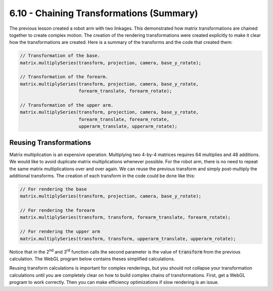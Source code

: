 ..  Copyright (C)  Wayne Brown
  Permission is granted to copy, distribute
  and/or modify this document under the terms of the GNU Free Documentation
  License, Version 1.3 or any later version published by the Free Software
  Foundation; with Invariant Sections being Forward, Prefaces, and
  Contributor List, no Front-Cover Texts, and no Back-Cover Texts.  A copy of
  the license is included in the section entitled "GNU Free Documentation
  License".

6.10 - Chaining Transformations (Summary)
:::::::::::::::::::::::::::::::::::::::::

The previous lesson created a robot arm with two linkages.
This demonstrated how matrix transformations are chained together
to create complex motion. The creation of the rendering transformations
were created explicitly to make it clear how the transformations
are created. Here is a summary of the transforms and the code that created
them:

.. matrixeq:: Eq1

  [M6: baseTransform] = [M1: baseRotation]

.. matrixeq:: Eq2

  [M6: forearmTransform] = [M1: baseRotation]*[M2: translateToPin]*[M3: rotateForearm]

.. matrixeq:: Eq3

  [M6: upperArmTransform] = [M1: baseRotation]*[M2: translateToPin]*[M3: rotateForearm]*[M4: translateToForearmEnd]*[M5: rotateUpperarm]

.. Code-Block:: JavaScript

  // Transformation of the base.
  matrix.multiplySeries(transform, projection, camera, base_y_rotate);

  // Transformation of the forearm.
  matrix.multiplySeries(transform, projection, camera, base_y_rotate,
                        forearm_translate, forearm_rotate);

  // Transformation of the upper arm.
  matrix.multiplySeries(transform, projection, camera, base_y_rotate,
                        forearm_translate, forearm_rotate,
                        upperarm_translate, upperarm_rotate);


Reusing Transformations
-----------------------

Matrix multiplication is an expensive operation. Multiplying two 4-by-4 matrices
requires 64 multiplies and 48 additions. We would like
to avoid duplicate matrix multiplications whenever possible. For the robot
arm, there is no need to repeat the same matrix multiplications over and over
again. We can reuse the previous transform and simply post-multiply the
additional transforms. The creation of each transform in the code could be
done like this:

.. Code-Block:: JavaScript

  // For rendering the base
  matrix.multiplySeries(transform, projection, camera, base_y_rotate);

  // For rendering the forearm
  matrix.multiplySeries(transform, transform, forearm_translate, forearm_rotate);

  // For rendering the upper arm
  matrix.multiplySeries(transform, transform, upperarm_translate, upperarm_rotate);


Notice that in the 2\ :sup:`nd` and 3\ :sup:`rd` function calls the second
parameter is the value of :code:`transform` from the previous calculation.
The WebGL program below contains theses simplified calculations.

Reusing transform calculations is important for complex renderings, but you
should not collapse your transformation calculations until you are completely
clear on how to build complex chains of transformations. First, get a WebGL program
to work correctly. Then you can make efficiency optimizations if
slow rendering is an issue.

.. webglinteractive:: W1
  :htmlprogram: _static/06_robot4/robot_upperarm.html
  :editlist: _static/06_robot4/robot_upperarm_scene.js
  :hideoutput:
  :width: 300
  :height: 300
